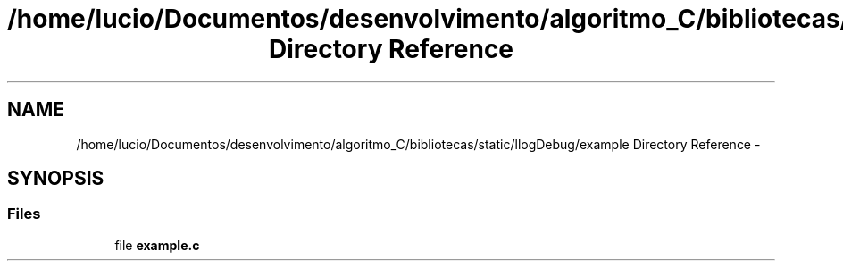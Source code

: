.TH "/home/lucio/Documentos/desenvolvimento/algoritmo_C/bibliotecas/static/llogDebug/example Directory Reference" 3 "Sun Mar 19 2017" "Version 1.0.00" "Library Debug" \" -*- nroff -*-
.ad l
.nh
.SH NAME
/home/lucio/Documentos/desenvolvimento/algoritmo_C/bibliotecas/static/llogDebug/example Directory Reference \- 
.SH SYNOPSIS
.br
.PP
.SS "Files"

.in +1c
.ti -1c
.RI "file \fBexample\&.c\fP"
.br
.in -1c
